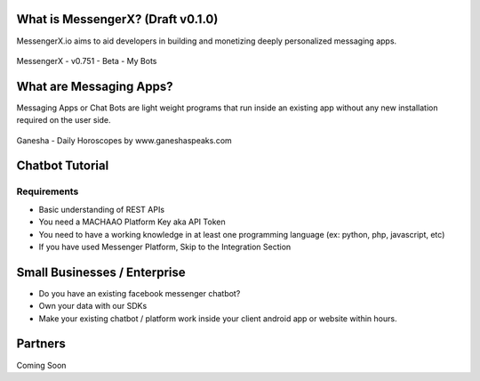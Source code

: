 What is MessengerX? (Draft v0.1.0)
=============================================================================
MessengerX.io aims to aid developers in building and monetizing deeply personalized messaging apps.

.. figure:: _static/images/my_bots.png
   :scale: 25 %
   :align: center
   :alt: MessengerX.io - Bots everywhere!

   MessengerX - v0.751 - Beta - My Bots

What are Messaging Apps?
=============================================================================
Messaging Apps or Chat Bots are light weight programs that run inside an existing app
without any new installation required on the user side.

.. figure:: _static/images/ganesha_android_screenshot.png
   :scale: 25 %
   :align: center
   :alt: Ganesha - Your Horoscope Assistant

   Ganesha - Daily Horoscopes by www.ganeshaspeaks.com

.. Why MessengerX?
.. =============================================================================
.. * Expose your chatbot in millions of devices on our growing partner network
.. * Bot Designer - Enterprise

Chatbot Tutorial
=============================================================================
Requirements
---------------------
* Basic understanding of REST APIs
* You need a MACHAAO Platform Key aka API Token
* You need to have a working knowledge in at least one programming language (ex: python, php, javascript, etc)
* If you have used Messenger Platform, Skip to the Integration Section



Small Businesses / Enterprise
=============================================================================
* Do you have an existing facebook messenger chatbot?
* Own your data with our SDKs
* Make your existing chatbot / platform work inside your client android app or website within hours.

Partners
=============================================================================
Coming Soon

.. Indices and tables
.. ==================
..
.. * :ref:`genindex`
.. * :ref:`modindex`
.. * :ref:`search`
